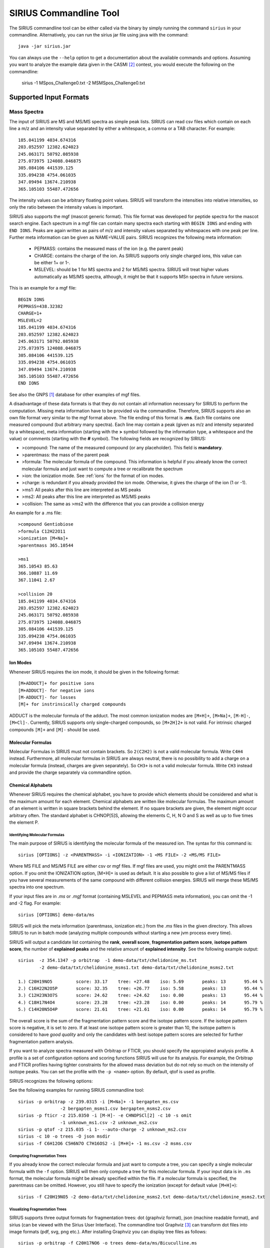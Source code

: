 ##########################
SIRIUS Commandline Tool
##########################

The SIRIUS commandline tool can be either called via the binary by simply running the command ``sirius`` in your commandline. Alternatively, you can run the sirius jar file using java with the command::

  java -jar sirius.jar

You can always use the ``--help`` option to get a documentation about the available commands and options. Assuming you want to analyze the example data given in the CASMI [#casmi]_ contest, you would execute the following on the commandline:

  sirius -1 MSpos_Challenge0.txt -2 MSMSpos_Challenge0.txt

.. _inputFormats:
Supported Input Formats
*************************

---------------------------
Mass Spectra
---------------------------

The input of SIRIUS are MS and MS/MS spectra as simple peak lists. SIRIUS can read csv files which contain on each line a m/z and an intensity value separated by either a whitespace, a comma or a TAB character. For example::

  185.041199 4034.674316
  203.052597 12382.624023
  245.063171 50792.085938
  275.073975 124088.046875
  305.084106 441539.125
  335.094238 4754.061035
  347.09494 13674.210938
  365.105103 55487.472656

The intensity values can be arbitrary floating point values. SIRIUS will transform the intensities into relative intensities, so only the ratio between the intensity values is important.

SIRIUS also supports the mgf (mascot generic format). This file format was developed for peptide spectra for the mascot search engine. Each spectrum in a mgf file can contain many spectra each starting with ``BEGIN IONS`` and ending with ``END IONS``. Peaks are again written as pairs of m/z and intensity values separated by whitespaces with one peak per line. Further meta information can be given as NAME=VALUE pairs. SIRIUS recognizes the following meta information:

  * PEPMASS: contains the measured mass of the ion (e.g. the parent peak)
  * CHARGE: contains the charge of the ion. As SIRIUS supports only single charged ions, this value can be either 1+ or 1-.
  * MSLEVEL: should be 1 for MS spectra and 2 for MS/MS spectra. SIRIUS will treat higher values automatically as MS/MS spectra, although, it might be that it supports MSn spectra in future versions.

This is an example for a mgf file::

  BEGIN IONS
  PEPMASS=438.32382
  CHARGE=1+
  MSLEVEL=2
  185.041199 4034.674316
  203.052597 12382.624023
  245.063171 50792.085938
  275.073975 124088.046875
  305.084106 441539.125
  335.094238 4754.061035
  347.09494 13674.210938
  365.105103 55487.472656
  END IONS

See also the GNPS [#gnps]_ database for other examples of mgf files.

A disadvantage of these data formats is that they do not contain all information necessary for SIRIUS to perform the computation. Missing meta information have to be provided via the commandline. Therefore, SIRIUS supports also an own file format very similar to the mgf format above. The file ending of this format is **.ms**. Each file contains one measured compound (but arbitrary many spectra). Each line may contain a peak (given as m/z and intensity separated by a whitespace), meta information (starting with the **>** symbol followed by the information type, a whitespace and the value) or comments (starting with the **#** symbol). The following fields are recognized by SIRIUS:

* >compound: The name of the measured compound (or any placeholder). This field is **mandatory**.
* >parentmass: the mass of the parent peak
* >formula: The molecular formula of the compound. This information is helpful if you already know the correct molecular formula and just want to compute a tree or recalibrate the spectrum
* >ion: the ionization mode. See :ref:`ions` for the format of ion modes.
* >charge: is redundant if you already provided the ion mode. Otherwise, it gives the charge of the ion (1 or -1).
* >ms1: All peaks after this line are interpreted as MS peaks
* >ms2: All peaks after this line are interpreted as MS/MS peaks
* >collision: The same as >ms2 with the difference that you can provide a collision energy

An example for a .ms file::

  >compound Gentiobiose
  >formula C12H22O11
  >ionization [M+Na]+
  >parentmass 365.10544

  >ms1
  365.10543 85.63
  366.10887 11.69
  367.11041 2.67

  >collision 20
  185.041199 4034.674316
  203.052597 12382.624023
  245.063171 50792.085938
  275.073975 124088.046875
  305.084106 441539.125
  335.094238 4754.061035
  347.09494 13674.210938
  365.105103 55487.472656

.. _ions:

Ion Modes
---------------------------

Whenever SIRIUS requires the ion mode, it should be given in the following format::

  [M+ADDUCT]+ for positive ions
  [M+ADDUCT]- for negative ions
  [M-ADDUCT]- for losses
  [M]+ for instrinsically charged compounds

ADDUCT is the molecular formula of the adduct. The most common ionization modes are ``[M+H]+``, ``[M+Na]+``, ``[M-H]-``, ``[M+Cl]-``. Currently, SIRIUS supports only single-charged compounds, so ``[M+2H]2+`` is not valid. For intrinsic charged compounds ``[M]+`` and ``[M]-`` should be used.

.. _formulas:

Molecular Formulas
---------------------------

Molecular Formulas in SIRIUS must not contain brackets. So ``2(C2H2)`` is not a valid molecular formula. Write ``C4H4`` instead. Furthermore, all molecular formulas in SIRIUS are always neutral, there is no possibility to add a charge on a molecular formula (instead, charges are given separately). So ``CH3+`` is not a valid molecular formula. Write ``CH3`` instead and provide the charge separately via commandline option.

.. _alphabets:

Chemical Alphabets
---------------------------

Whenever SIRIUS requires the chemical alphabet, you have to provide which elements should be considered and what is the maximum amount for each element. Chemical alphabets are written like molecular formulas. The maximum amount of an element is written in square brackets behind the element. If no square brackets are given, the element might occur arbitrary often. The standard alphabet is CHNOP[5]S, allowing the elements C, H, N O and S as well as up to five times the element P.

********************************
Identifying Molecular Formulas
********************************

The main purpose of SIRIUS is identifying the molecular formula of the measured ion. The syntax for this command is::

  sirius [OPTIONS] -z <PARENTMASS> -i <IONIZATION> -1 <MS FILE> -2 <MS/MS FILE>

Where MS FILE and MS/MS FILE are either csv or mgf files. If mgf files are used, you might omit the PARENTMASS option. If you omit the IONIZATION option, [M+H]+ is used as default. It is also possible to give a list of MS/MS files if you have several measurements of the same compound with different collision energies. SIRIUS will merge these MS/MS spectra into one spectrum.


If your input files are in *.ms* or *.mgf* format (containing MSLEVEL and PEPMASS meta information), you can omit the -1 and -2 flag. For example::

  sirius [OPTIONS] demo-data/ms

SIRIUS will pick the meta information (parentmass, ionization etc.) from the *.ms* files in the given directory. This allows SIRIUS to run in batch mode (analyzing multiple compounds without starting a new jvm process every time).

SIRIUS will output a candidate list containing the **rank**, **overall score**, **fragmentation pattern score**, **isotope pattern score**, the number of **explained peaks** and the relative amount of **explained intensity**. See the following example output::

  sirius  -z 354.1347 -p orbitrap  -1 demo-data/txt/chelidonine_ms.txt
          -2 demo-data/txt/chelidonine_msms1.txt demo-data/txt/chelidonine_msms2.txt

  1.) C20H19NO5         score: 33.17	tree: +27.48	iso: 5.69	peaks: 13	95.44 %
  2.) C16H22N2O5P	score: 32.35	tree: +26.77	iso: 5.58	peaks: 13	95.44 %
  3.) C12H23N3O7S	score: 24.62	tree: +24.62	iso: 0.00	peaks: 13	95.44 %
  4.) C18H17N4O4	score: 23.28	tree: +23.28	iso: 0.00	peaks: 14	95.79 %
  5.) C14H20N5O4P	score: 21.61	tree: +21.61	iso: 0.00	peaks: 14	95.79 %


The overall score is the sum of the fragmentation pattern score and the isotope pattern score. If the isotope pattern score is negative, it is set to zero. If at least one isotope pattern score is greater than 10, the isotope pattern is considered to have *good quality* and only the candidates with best isotope pattern scores are selected for further fragmentation pattern analysis.

If you want to analyze spectra measured with Orbitrap or FTICR, you should specify the appropiated analysis profile. A profile is a set of configuration options and scoring functions SIRIUS will use for its analysis. For example, the Orbitrap and FTICR profiles having tighter constraints for the allowed mass deviation but do not rely so much on the intensity of isotope peaks. You can set the profile with the ``-p <name>`` option. By default, qtof is used as profile.

SIRIUS recognizes the following options:

.. option:: -p <name>, --profile <name>

  Specify the used analysis profile. Choose either **qtof**, **orbitrap** or **fticr**. By default, **qtof** is selected.

.. option:: -o <dirname>, --output <dirname>

  Specify the output directory. If given, SIRIUS will write the computed trees into this directory.

.. option:: -O <format>, --format <format>

  Specify the format of the output of the fragmentation trees. This can be either **json** (machine readable), **dot** (visualizable) or **sirius** (can be viewed with the Sirius User Interface).

.. option:: -f [list of formulas], --formula [list of formulas]

  Specify a list of candidate formulas (separated by whitespaces) that should be considered during analysis. This option is helpful if you performed a database search beforehand and only want to consider molecular formulas found in the database. It is recommendet to first consider all molecular formulas (and omit this option) and filter the candidate list afterwards. However, specifying a subset of molecular formulas with this option might greatly improve the speed of the analysis especially for large molecules.

.. option:: -a, --annotate

  If set, SIRIUS will write the annotated spectrum containing the explanations (molecular formulas) for all identified peaks in a csv file within the specified output directory.

.. option:: -c <num>, --candidates <num>

  The number of candidates in the output. By default, SIRIUS will only write the five best candidates.

.. option:: -s <val>, --isotope <val>

  This option specifies the way SIRIUS will handle the isotope patterns. If it is set to **omit**, SIRIUS will omit the isotope pattern analysis. If it is set to **filter**, SIRIUS will use the isotope pattern to select a subset of candidates before starting the fragmentation pattern analysis (this will improve the speed of the analysis). Only if it is set to **score**, SIRIUS will use it for filtering and scoring the candidates. The default setting is **score**.

.. option:: -e <alphabet>, --elements <alphabet>

  Specify the used chemical alphabet. See :ref:`alphabets`. By default, ``CHNOP[5]S`` is used.

.. option:: -i <ion>, --ion <ion>

  Specify the used ionization. See :ref:`ions`. By default, ``[M+H]+`` is used.

.. option:: -z <mz>, --parentmass <mz>

  Specify the parentmass of the input spectra. You have to give the exact measured value, not the selected ion mass.

.. option:: -1 <file>, --ms1 <file>

  Specify the file path to the MS spectrum of the measured compound.

.. option:: -2 <file>, --ms2 <file>

  Specify one or multiple file paths to the MS/MS spectra of the measured compound

.. option:: --ppm-max <value>

  Specify the allowed mass deviation of the fragment peaks in ppm. By default, Q-TOF instruments use 10 ppm and Orbitrap instruments use 5 ppm.

.. option:: --auto-charge

  If this option is set, SIRIUS will annotate the fragment peaks with ion formulas instead of neutral molecular formulas. Use this option if you do not know the correct ionization.

.. option:: --no-recalibrate

  If this option is set, SIRIUS will not recalibrate the spectrum during the analysis.

.. option:: -h, --help

  display help


See the following examples for running SIRIUS commandline tool::

  sirius -p orbitrap -z 239.0315 -i [M+Na]+ -1 bergapten_ms.csv
                  -2 bergapten_msms1.csv bergapten_msms2.csv
  sirius -p fticr -z 215.0350 -i [M-H]- -e CHNOPSCl[2] -c 10 -s omit
                  -1 unknown_ms1.csv -2 unknown_ms2.csv
  sirius -p qtof -z 215.035 -i 1- --auto-charge -2 unknown_ms2.csv
  sirius -c 10 -o trees -O json msdir
  sirius -f C6H12O6 C5H6N7O C7H16OS2 -i [M+H]+ -1 ms.csv -2 msms.csv


********************************
Computing Fragmentation Trees
********************************

If you already know the correct molecular formula and just want to compute a tree, you can specify a single molecular formula with the ``-f`` option. SIRIUS will then only compute a tree for this molecular formula. If your input data is in ``.ms`` format, the molecular formula might be already specified within the file. If a molecular formula is specified, the parentmass can be omitted. However, you still have to specify the ionization (except for default value ``[M+H]+``)::

  sirius -f C20H19NO5 -2 demo-data/txt/chelidonine_msms2.txt demo-data/txt/chelidonine_msms2.txt

********************************
Visualizing Fragmentation Trees
********************************

SIRIUS supports three output formats for fragmentation trees: dot (graphviz format), json (machine readable format), and sirius (can be viewed with the Sirius User Interface). The commandline tool Graphviz [#graphviz]_ can transform dot files into image formats (pdf, svg, png etc.). After installing Graphviz you can display tree files as follows::

  sirius -p orbitrap -f C20H17NO6 -o trees demo-data/ms/Bicuculline.ms
  dot -Tpdf -O trees/Bicuculline.dot

This creates a file Bicuculline.dot.pdf (:ref:`Fig.1 <treeimg>`). Remark that SIRIUS uses automatically the file name of the input spectrum to name the output file. You can specify another filename with the **-o** option (as long as only one tree is computed).

  sirius -p orbitrap -f C20H17NO6 -o compound.dot demo-data/ms/Bicuculline.ms
  dot -Tpdf -O compound.dot

.. _treeimg:

.. figure:: images/tree.pdf

  The output of the dot program to visualize the computed fragmentation tree

********************************
Demo Data
********************************

You can download some sample spectra from the SIRIUS website at http://bio.informatik.uni-jena.de/sirius2/wp-content/uploads/2015/05/demo.zip

The demo-data contain examples for three different data formats readable by SIRIUS. The mgf folder contain an example for a mgf file containing a single compound with several MS/MS spectra measured on an Orbitrap instrument. SIRIUS recognizes that these MS/MS spectra belong to the same compound because they have the same parent mass. To analyze this compound, run::

  sirius -p orbitrap demo-data/mgf/laudanosine.mgf

The output is::

  1.) C21H27NO4	        score: 25.41	tree: +17.55	iso: 7.86	peaks: 12	97.94 %
  2.) C17H30N2O4P	score: 21.46	tree: +13.97	iso: 7.49	peaks: 12	97.94 %
  3.) C15H28N5O3P	score: 15.00	tree: +15.00	iso: 0.00	peaks: 11	87.04 %
  4.) C19H25N4O3	score: 14.66	tree: +14.66	iso: 0.00	peaks: 11	87.16 %
  5.) C14H27N7O2S	score: 13.69	tree: +13.69	iso: 0.00	peaks: 11	97.38 %

This is a ranking list of the top molecular formula candidates. The best candidate is C21H27NO4 with a overall score of 25.41. This score is the sum of the fragmentation pattern scoring (17.55) and the isotope pattern scoring (7.86). For the last three candidates, the isotope pattern scoring is 0. In fact, this score can never fall below zero. If all isotope pattern scores are zero, you can assume that the isotope pattern has very low quality and cannot be used to determine the molecular formula. If the isotope pattern score of the top candidate is over 10, it is assumed to be a high quality isotope pattern. In this case, the isotope pattern is also used to filter out unlikely candidates and speed up the analysis.

The last two columns contain the number of explained peaks in MS/MS spectrum as well as the relative amount of explained intensity. The last value should usually be over 80 % or even 90 %. If this value is very low you either have strange high intensive noise in your spectrum or the allowed mass deviation might be too low to explain all the peaks.

If you want to look at the trees, you have to add the output option::

  sirius -p orbitrap -o outputdir demo-data/mgf/laudanosine.mgf

Now, SIRIUS will write the computed trees into the *outputdir* directory. You can visualize this trees in pdf format using Graphviz::

  dot -Tpdf -O outputdir/laudanosine_1_C21H27NO4.dot

This creates a pdf file *outputdir/laudanosine_1_C21H27NO4.dot.pdf*.

The directory *ms* contains two examples of the ms format. Each file contains a single compound measured with an Orbitrap instrument. To analyze this compound run::

  sirius -p orbitrap -o outputdir demo-data/ms/Bicuculline.ms

As the ms file already contains the correct molecular formula, SIRIUS will directly compute the tree. For such cases (as well as when you specify exactly one molecular formula via *-f* option) you can also specify the concrete filename of the output file::

  sirius -p orbitrap -o mycompound.dot demo-data/ms/Bicuculline.ms

If you want to enforce a molecular formula analysis and ranking (although the correct molecular formula is given within the file) you can specify the number of candidates with the *-c* option::

  sirius -p orbitrap -c 5 demo-data/ms/Bicuculline.ms

SIRIUS will now ignore the correct molecular formula in the file and output the 5 best candidates.


The txt folder contains simple peaklist files. Such file formats can be easily extracted from Excel spreadsheets. However, they do not contain meta information like the MS level and the parent mass. So you have to specify this information via commandline options::

  sirius  -p orbitrap  -z 354.134704589844 -1 demo-data/txt/chelidonine_ms.txt
          -2 demo-data/txt/chelidonine_msms1.txt demo-data/txt/chelidonine_msms2.txt

The demo data contain a clean MS spectrum (e.g. there is only one isotope pattern contained in the MS spectrum). In such cases, SIRIUS can infer the correct parent mass from the MS data (by simply using the monoisotopic mass of the isotope pattern as parent mass). So you can omit the *-z* option in this cases.

.. rubric:: Footnotes

.. [#gnps] http://gnps.ucsd.edu/

.. [#casmi] http://casmi-contest.org/2014/example/MSpos_Challenge0.txt

.. [#graphviz] http://www.graphviz.org/
